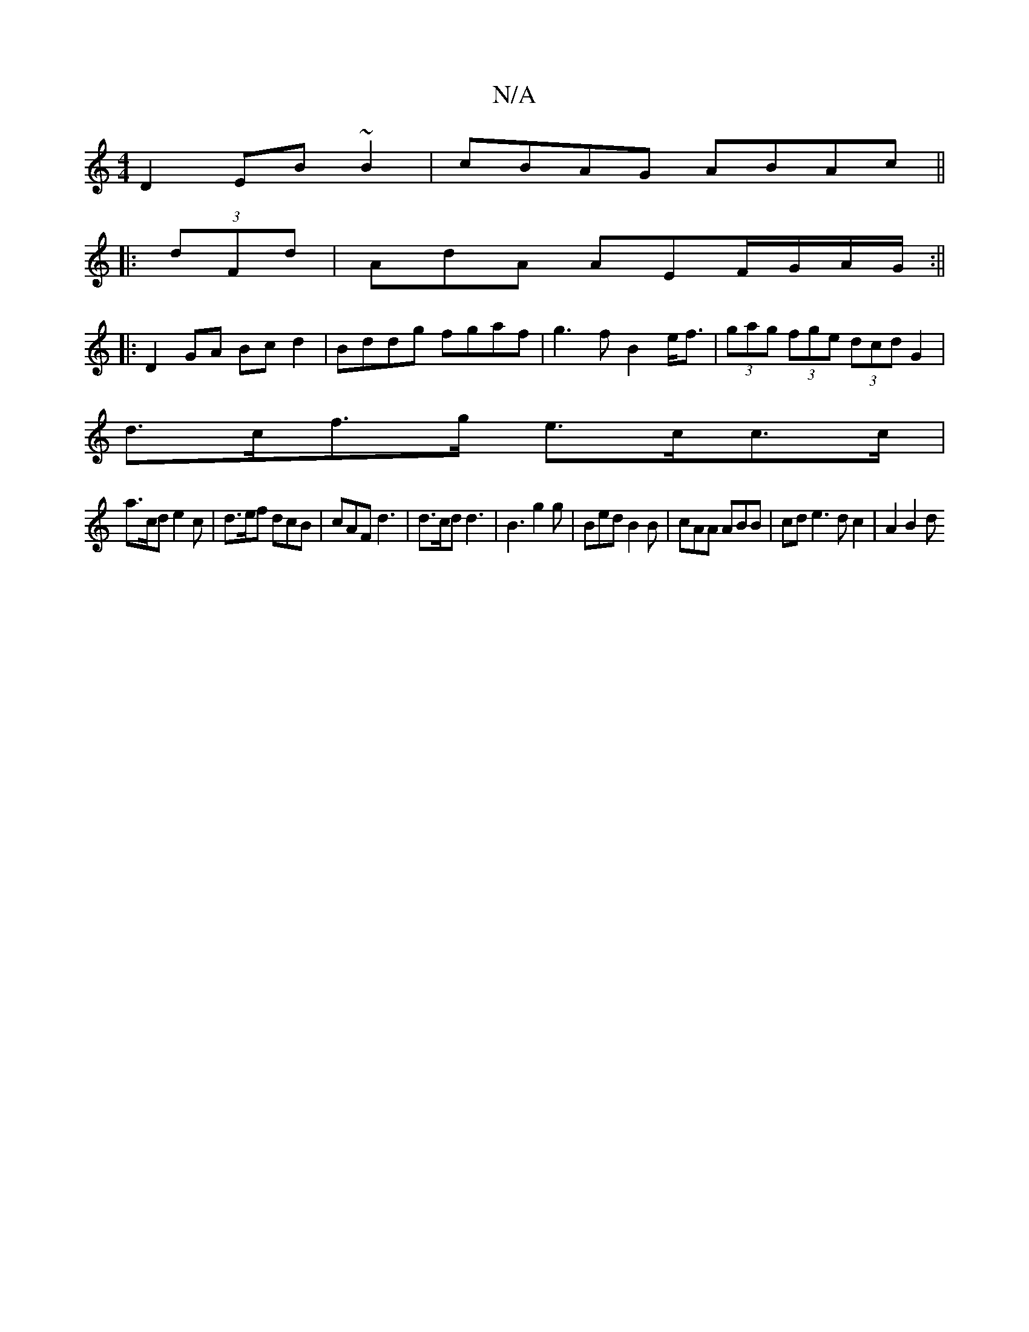 X:1
T:N/A
M:4/4
R:N/A
K:Cmajor
D2 EB ~B2 | cBAG ABAc ||
|:(3dFd |AdA AEF/G/A/G/ :||
|: D2 GA Bc d2|Bddg fgaf|g3f B2e<f| (3gag (3fge (3dcd G2|
d>cf>g e>cc>c |
a>cd e2 c| d>ef dcB | cAF d3|d>cd d3|B3 g2g|Bed B2B|cAA ABB|cde3dc2|A2B2d